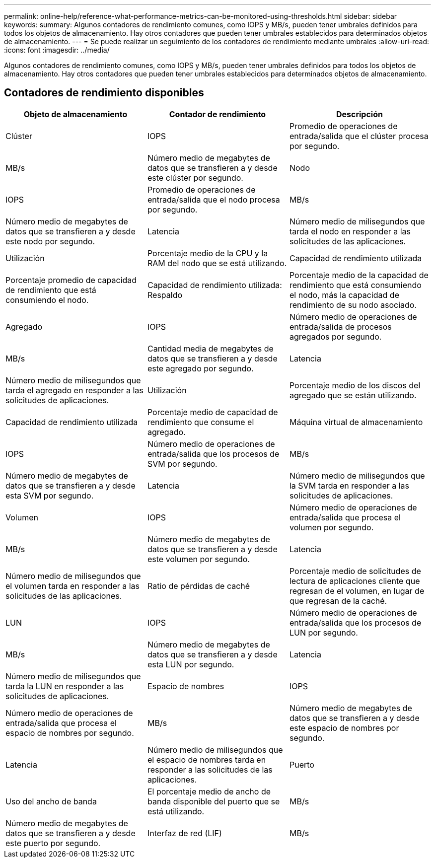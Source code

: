 ---
permalink: online-help/reference-what-performance-metrics-can-be-monitored-using-thresholds.html 
sidebar: sidebar 
keywords:  
summary: Algunos contadores de rendimiento comunes, como IOPS y MB/s, pueden tener umbrales definidos para todos los objetos de almacenamiento. Hay otros contadores que pueden tener umbrales establecidos para determinados objetos de almacenamiento. 
---
= Se puede realizar un seguimiento de los contadores de rendimiento mediante umbrales
:allow-uri-read: 
:icons: font
:imagesdir: ../media/


[role="lead"]
Algunos contadores de rendimiento comunes, como IOPS y MB/s, pueden tener umbrales definidos para todos los objetos de almacenamiento. Hay otros contadores que pueden tener umbrales establecidos para determinados objetos de almacenamiento.



== Contadores de rendimiento disponibles

[cols="3*"]
|===
| Objeto de almacenamiento | Contador de rendimiento | Descripción 


 a| 
Clúster
 a| 
IOPS
 a| 
Promedio de operaciones de entrada/salida que el clúster procesa por segundo.



 a| 
MB/s
 a| 
Número medio de megabytes de datos que se transfieren a y desde este clúster por segundo.
 a| 
Nodo



 a| 
IOPS
 a| 
Promedio de operaciones de entrada/salida que el nodo procesa por segundo.
 a| 
MB/s



 a| 
Número medio de megabytes de datos que se transfieren a y desde este nodo por segundo.
 a| 
Latencia
 a| 
Número medio de milisegundos que tarda el nodo en responder a las solicitudes de las aplicaciones.



 a| 
Utilización
 a| 
Porcentaje medio de la CPU y la RAM del nodo que se está utilizando.
 a| 
Capacidad de rendimiento utilizada



 a| 
Porcentaje promedio de capacidad de rendimiento que está consumiendo el nodo.
 a| 
Capacidad de rendimiento utilizada: Respaldo
 a| 
Porcentaje medio de la capacidad de rendimiento que está consumiendo el nodo, más la capacidad de rendimiento de su nodo asociado.



 a| 
Agregado
 a| 
IOPS
 a| 
Número medio de operaciones de entrada/salida de procesos agregados por segundo.



 a| 
MB/s
 a| 
Cantidad media de megabytes de datos que se transfieren a y desde este agregado por segundo.
 a| 
Latencia



 a| 
Número medio de milisegundos que tarda el agregado en responder a las solicitudes de aplicaciones.
 a| 
Utilización
 a| 
Porcentaje medio de los discos del agregado que se están utilizando.



 a| 
Capacidad de rendimiento utilizada
 a| 
Porcentaje medio de capacidad de rendimiento que consume el agregado.
 a| 
Máquina virtual de almacenamiento



 a| 
IOPS
 a| 
Número medio de operaciones de entrada/salida que los procesos de SVM por segundo.
 a| 
MB/s



 a| 
Número medio de megabytes de datos que se transfieren a y desde esta SVM por segundo.
 a| 
Latencia
 a| 
Número medio de milisegundos que la SVM tarda en responder a las solicitudes de aplicaciones.



 a| 
Volumen
 a| 
IOPS
 a| 
Número medio de operaciones de entrada/salida que procesa el volumen por segundo.



 a| 
MB/s
 a| 
Número medio de megabytes de datos que se transfieren a y desde este volumen por segundo.
 a| 
Latencia



 a| 
Número medio de milisegundos que el volumen tarda en responder a las solicitudes de las aplicaciones.
 a| 
Ratio de pérdidas de caché
 a| 
Porcentaje medio de solicitudes de lectura de aplicaciones cliente que regresan de el volumen, en lugar de que regresan de la caché.



 a| 
LUN
 a| 
IOPS
 a| 
Número medio de operaciones de entrada/salida que los procesos de LUN por segundo.



 a| 
MB/s
 a| 
Número medio de megabytes de datos que se transfieren a y desde esta LUN por segundo.
 a| 
Latencia



 a| 
Número medio de milisegundos que tarda la LUN en responder a las solicitudes de aplicaciones.
 a| 
Espacio de nombres
 a| 
IOPS



 a| 
Número medio de operaciones de entrada/salida que procesa el espacio de nombres por segundo.
 a| 
MB/s
 a| 
Número medio de megabytes de datos que se transfieren a y desde este espacio de nombres por segundo.



 a| 
Latencia
 a| 
Número medio de milisegundos que el espacio de nombres tarda en responder a las solicitudes de las aplicaciones.
 a| 
Puerto



 a| 
Uso del ancho de banda
 a| 
El porcentaje medio de ancho de banda disponible del puerto que se está utilizando.
 a| 
MB/s



 a| 
Número medio de megabytes de datos que se transfieren a y desde este puerto por segundo.
 a| 
Interfaz de red (LIF)
 a| 
MB/s

|===